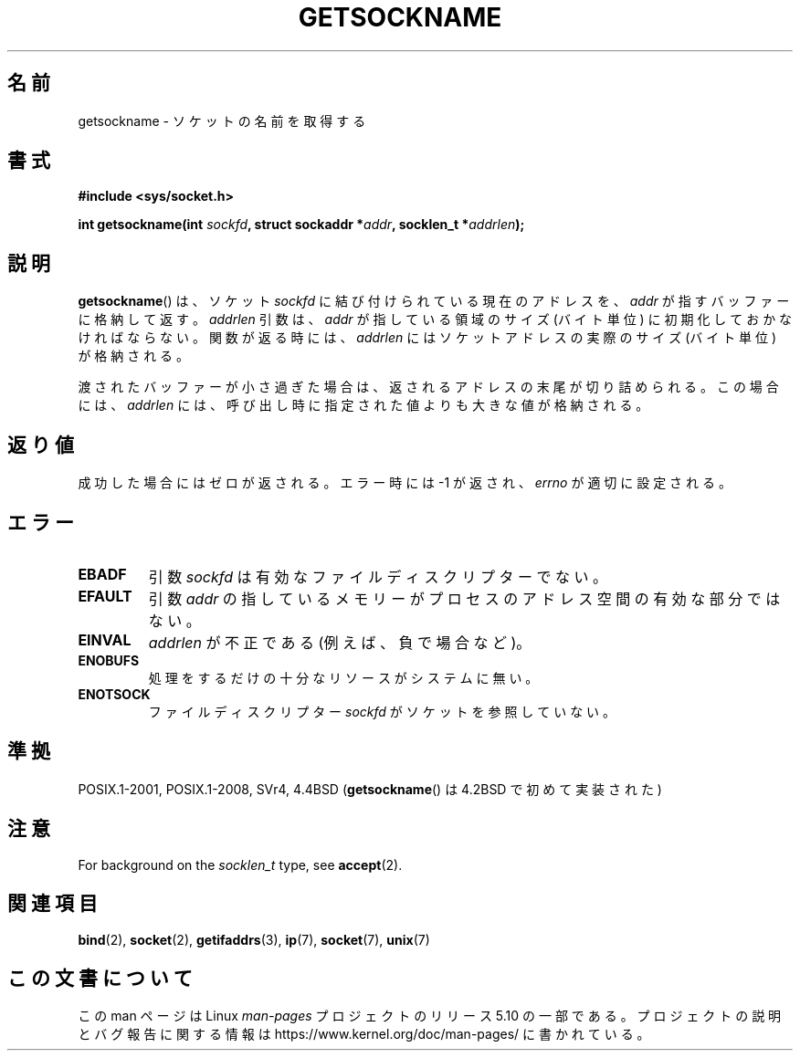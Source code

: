 .\" Copyright (c) 1983, 1991 The Regents of the University of California.
.\" All rights reserved.
.\"
.\" %%%LICENSE_START(BSD_4_CLAUSE_UCB)
.\" Redistribution and use in source and binary forms, with or without
.\" modification, are permitted provided that the following conditions
.\" are met:
.\" 1. Redistributions of source code must retain the above copyright
.\"    notice, this list of conditions and the following disclaimer.
.\" 2. Redistributions in binary form must reproduce the above copyright
.\"    notice, this list of conditions and the following disclaimer in the
.\"    documentation and/or other materials provided with the distribution.
.\" 3. All advertising materials mentioning features or use of this software
.\"    must display the following acknowledgement:
.\"	This product includes software developed by the University of
.\"	California, Berkeley and its contributors.
.\" 4. Neither the name of the University nor the names of its contributors
.\"    may be used to endorse or promote products derived from this software
.\"    without specific prior written permission.
.\"
.\" THIS SOFTWARE IS PROVIDED BY THE REGENTS AND CONTRIBUTORS ``AS IS'' AND
.\" ANY EXPRESS OR IMPLIED WARRANTIES, INCLUDING, BUT NOT LIMITED TO, THE
.\" IMPLIED WARRANTIES OF MERCHANTABILITY AND FITNESS FOR A PARTICULAR PURPOSE
.\" ARE DISCLAIMED.  IN NO EVENT SHALL THE REGENTS OR CONTRIBUTORS BE LIABLE
.\" FOR ANY DIRECT, INDIRECT, INCIDENTAL, SPECIAL, EXEMPLARY, OR CONSEQUENTIAL
.\" DAMAGES (INCLUDING, BUT NOT LIMITED TO, PROCUREMENT OF SUBSTITUTE GOODS
.\" OR SERVICES; LOSS OF USE, DATA, OR PROFITS; OR BUSINESS INTERRUPTION)
.\" HOWEVER CAUSED AND ON ANY THEORY OF LIABILITY, WHETHER IN CONTRACT, STRICT
.\" LIABILITY, OR TORT (INCLUDING NEGLIGENCE OR OTHERWISE) ARISING IN ANY WAY
.\" OUT OF THE USE OF THIS SOFTWARE, EVEN IF ADVISED OF THE POSSIBILITY OF
.\" SUCH DAMAGE.
.\" %%%LICENSE_END
.\"
.\"     @(#)getsockname.2	6.4 (Berkeley) 3/10/91
.\"
.\" Modified Sat Jul 24 16:30:29 1993 by Rik Faith <faith@cs.unc.edu>
.\" Modified Tue Oct 22 00:22:35 EDT 1996 by Eric S. Raymond <esr@thyrsus.com>
.\" Modified Sun Mar 28 21:26:46 1999 by Andries Brouwer <aeb@cwi.nl>
.\"
.\"*******************************************************************
.\"
.\" This file was generated with po4a. Translate the source file.
.\"
.\"*******************************************************************
.\"
.\" Japanese Version Copyright (c) 1997 SUTO, Mitsuaki
.\"         all rights reserved.
.\" Translated Thu Jun 26 20:36:49 JST 1997
.\"         by SUTO, Mitsuaki <suto@av.crl.sony.co.jp>
.\" Modified Sat Apr  3 14:56:26 JST 1999
.\"         by HANATAKA Shinya <hanataka@abyss.rim.or.jp>
.\" Updated & Modified Sat Feb  5 17:23:11 JST 2005
.\"         by Yuichi SATO <ysato444@yahoo.co.jp>
.\"
.TH GETSOCKNAME 2 2017\-09\-15 Linux "Linux Programmer's Manual"
.SH 名前
getsockname \- ソケットの名前を取得する
.SH 書式
.nf
\fB#include <sys/socket.h>\fP
.PP
\fBint getsockname(int \fP\fIsockfd\fP\fB, struct sockaddr *\fP\fIaddr\fP\fB, socklen_t *\fP\fIaddrlen\fP\fB);\fP
.fi
.SH 説明
\fBgetsockname\fP()  は、ソケット \fIsockfd\fP に結び付けられている現在のアドレスを、 \fIaddr\fP
が指すバッファーに格納して返す。 \fIaddrlen\fP 引数は、 \fIaddr\fP が指している領域のサイズ (バイト単位)
に初期化しておかなければならない。 関数が返る時には、 \fIaddrlen\fP にはソケットアドレスの実際のサイズ (バイト単位) が格納される。
.PP
渡されたバッファーが小さ過ぎた場合は、返されるアドレスの末尾が切り詰められる。
この場合には、 \fIaddrlen\fP には、呼び出し時に指定された値よりも大きな値が格納される。
.SH 返り値
成功した場合にはゼロが返される。エラー時には \-1 が返され、 \fIerrno\fP が適切に設定される。
.SH エラー
.TP 
\fBEBADF\fP
引数 \fIsockfd\fP は有効なファイルディスクリプターでない。
.TP 
\fBEFAULT\fP
引数 \fIaddr\fP の指しているメモリーがプロセスのアドレス空間の有効な部分ではない。
.TP 
\fBEINVAL\fP
\fIaddrlen\fP が不正である (例えば、負で場合など)。
.TP 
\fBENOBUFS\fP
処理をするだけの十分なリソースがシステムに無い。
.TP 
\fBENOTSOCK\fP
ファイルディスクリプター \fIsockfd\fP がソケットを参照していない。
.SH 準拠
.\" SVr4 documents additional ENOMEM
.\" and ENOSR error codes.
POSIX.1\-2001, POSIX.1\-2008, SVr4, 4.4BSD (\fBgetsockname\fP() は 4.2BSD
で初めて実装された)
.SH 注意
For background on the \fIsocklen_t\fP type, see \fBaccept\fP(2).
.SH 関連項目
\fBbind\fP(2), \fBsocket\fP(2), \fBgetifaddrs\fP(3), \fBip\fP(7), \fBsocket\fP(7),
\fBunix\fP(7)
.SH この文書について
この man ページは Linux \fIman\-pages\fP プロジェクトのリリース 5.10 の一部である。プロジェクトの説明とバグ報告に関する情報は
\%https://www.kernel.org/doc/man\-pages/ に書かれている。
